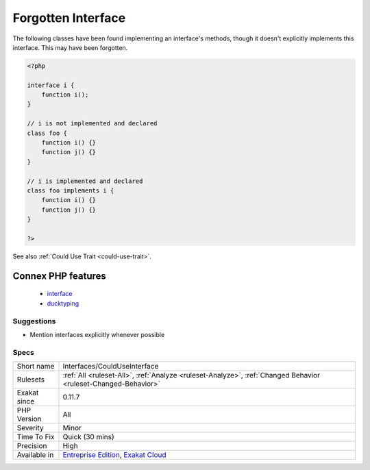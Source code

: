 .. _interfaces-coulduseinterface:


.. _forgotten-interface:

Forgotten Interface
+++++++++++++++++++

.. meta::
	:description:
		Forgotten Interface: The following classes have been found implementing an interface's methods, though it doesn't explicitly implements this interface.
	:twitter:card: summary_large_image
	:twitter:site: @exakat
	:twitter:title: Forgotten Interface
	:twitter:description: Forgotten Interface: The following classes have been found implementing an interface's methods, though it doesn't explicitly implements this interface
	:twitter:creator: @exakat
	:twitter:image:src: https://www.exakat.io/wp-content/uploads/2020/06/logo-exakat.png
	:og:image: https://www.exakat.io/wp-content/uploads/2020/06/logo-exakat.png
	:og:title: Forgotten Interface
	:og:type: article
	:og:description: The following classes have been found implementing an interface's methods, though it doesn't explicitly implements this interface
	:og:url: https://exakat.readthedocs.io/en/latest/Reference/Rules/Forgotten Interface.html
	:og:locale: en

.. raw:: html


	<script type="application/ld+json">{"@context":"https:\/\/schema.org","@graph":[{"@type":"WebPage","@id":"https:\/\/php-tips.readthedocs.io\/en\/latest\/Reference\/Rules\/Interfaces\/CouldUseInterface.html","url":"https:\/\/php-tips.readthedocs.io\/en\/latest\/Reference\/Rules\/Interfaces\/CouldUseInterface.html","name":"Forgotten Interface","isPartOf":{"@id":"https:\/\/www.exakat.io\/"},"datePublished":"Fri, 10 Jan 2025 09:47:06 +0000","dateModified":"Fri, 10 Jan 2025 09:47:06 +0000","description":"The following classes have been found implementing an interface's methods, though it doesn't explicitly implements this interface","inLanguage":"en-US","potentialAction":[{"@type":"ReadAction","target":["https:\/\/exakat.readthedocs.io\/en\/latest\/Forgotten Interface.html"]}]},{"@type":"WebSite","@id":"https:\/\/www.exakat.io\/","url":"https:\/\/www.exakat.io\/","name":"Exakat","description":"Smart PHP static analysis","inLanguage":"en-US"}]}</script>

The following classes have been found implementing an interface's methods, though it doesn't explicitly implements this interface. This may have been forgotten.

.. code-block:: php
   
   <?php
   
   interface i {
       function i(); 
   }
   
   // i is not implemented and declared
   class foo {
       function i() {}
       function j() {}
   }
   
   // i is implemented and declared
   class foo implements i {
       function i() {}
       function j() {}
   }
   
   ?>

See also :ref:`Could Use Trait <could-use-trait>`.

Connex PHP features
-------------------

  + `interface <https://php-dictionary.readthedocs.io/en/latest/dictionary/interface.ini.html>`_
  + `ducktyping <https://php-dictionary.readthedocs.io/en/latest/dictionary/ducktyping.ini.html>`_


Suggestions
___________

* Mention interfaces explicitly whenever possible




Specs
_____

+--------------+-------------------------------------------------------------------------------------------------------------------------+
| Short name   | Interfaces/CouldUseInterface                                                                                            |
+--------------+-------------------------------------------------------------------------------------------------------------------------+
| Rulesets     | :ref:`All <ruleset-All>`, :ref:`Analyze <ruleset-Analyze>`, :ref:`Changed Behavior <ruleset-Changed-Behavior>`          |
+--------------+-------------------------------------------------------------------------------------------------------------------------+
| Exakat since | 0.11.7                                                                                                                  |
+--------------+-------------------------------------------------------------------------------------------------------------------------+
| PHP Version  | All                                                                                                                     |
+--------------+-------------------------------------------------------------------------------------------------------------------------+
| Severity     | Minor                                                                                                                   |
+--------------+-------------------------------------------------------------------------------------------------------------------------+
| Time To Fix  | Quick (30 mins)                                                                                                         |
+--------------+-------------------------------------------------------------------------------------------------------------------------+
| Precision    | High                                                                                                                    |
+--------------+-------------------------------------------------------------------------------------------------------------------------+
| Available in | `Entreprise Edition <https://www.exakat.io/entreprise-edition>`_, `Exakat Cloud <https://www.exakat.io/exakat-cloud/>`_ |
+--------------+-------------------------------------------------------------------------------------------------------------------------+


